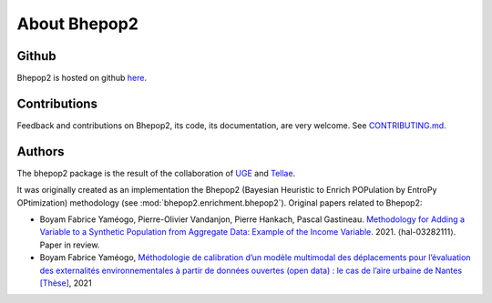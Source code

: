 .. _about:

#############
About Bhepop2
#############

******
Github
******

Bhepop2 is hosted on github `here <https://github.com/tellae/bhepop2>`_.

*************
Contributions
*************

Feedback and contributions on Bhepop2, its code, its documentation, are very welcome.
See `CONTRIBUTING.md <https://github.com/tellae/bhepop2/blob/main/CONTRIBUTING.md>`_.

*******
Authors
*******

The bhepop2 package is the result of the collaboration of `UGE <https://ease.univ-gustave-eiffel.fr/>`_ and `Tellae <https://tellae.fr/>`_.

It was originally created as an implementation the Bhepop2
(Bayesian Heuristic to Enrich POPulation by EntroPy OPtimization) methodology
(see :mod:`bhepop2.enrichment.bhepop2`). Original papers related to Bhepop2:

* Boyam Fabrice Yaméogo, Pierre-Olivier Vandanjon, Pierre Hankach, Pascal Gastineau. `Methodology for Adding a Variable to a Synthetic Population from Aggregate Data: Example of the Income Variable <https://hal.archives-ouvertes.fr/hal-03282111>`_. 2021. ⟨hal-03282111⟩. Paper in review.

* Boyam Fabrice Yaméogo, `Méthodologie de calibration d’un modèle multimodal des déplacements pour l’évaluation des externalités environnementales à partir de données ouvertes (open data) : le cas de l’aire urbaine de Nantes [Thèse] <https://www.theses.fr/2021NANT4085>`_, 2021

